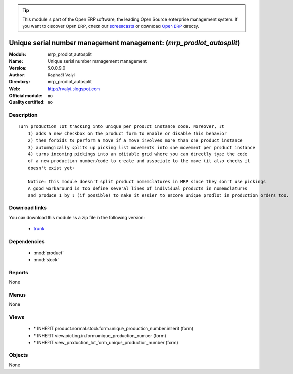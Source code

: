 
.. module:: mrp_prodlot_autosplit
    :synopsis: Unique serial number management management:  
    :noindex:
.. 

.. raw:: html

      <br />
    <link rel="stylesheet" href="../_static/hide_objects_in_sidebar.css" type="text/css" />

.. tip:: This module is part of the Open ERP software, the leading Open Source 
  enterprise management system. If you want to discover Open ERP, check our 
  `screencasts <href="http://openerp.tv>`_ or download 
  `Open ERP <href="http://openerp.com>`_ directly.

.. raw:: html

    <div class="js-kit-rating" title="" permalink="" standalone="yes" path="/mrp_prodlot_autosplit"></div>
    <script src="http://js-kit.com/ratings.js"></script>

Unique serial number management management:  (*mrp_prodlot_autosplit*)
======================================================================
:Module: mrp_prodlot_autosplit
:Name: Unique serial number management management: 
:Version: 5.0.0.9.0
:Author: Raphaël Valyi
:Directory: mrp_prodlot_autosplit
:Web: http://rvalyi.blogspot.com
:Official module: no
:Quality certified: no

Description
-----------

::

  Turn production lot tracking into unique per product instance code. Moreover, it
      1) adds a new checkbox on the product form to enable or disable this behavior
      2) then forbids to perform a move if a move involves more than one product instance
      3) automagically splits up picking list movements into one movement per product instance
      4) turns incoming pickings into an editable grid where you can directly type the code
      of a new production number/code to create and associate to the move (it also checks it
      doesn't exist yet)
      
      Notice: this module doesn't split product nomemclatures in MRP since they don't use pickings
      A good workaround is too define several lines of individual products in nomemclatures
      and produce 1 by 1 (if possible) to make it easier to encore unique prodlot in production orders too.

Download links
--------------

You can download this module as a zip file in the following version:

  * `trunk </download/modules/trunk/mrp_prodlot_autosplit.zip>`_


Dependencies
------------

 * :mod:`product`
 * :mod:`stock`

Reports
-------

None


Menus
-------


None


Views
-----

 * \* INHERIT product.normal.stock.form.unique_production_number.inherit (form)
 * \* INHERIT view.picking.in.form.unique_production_number (form)
 * \* INHERIT view_production_lot_form_unique_production_number (form)


Objects
-------

None

